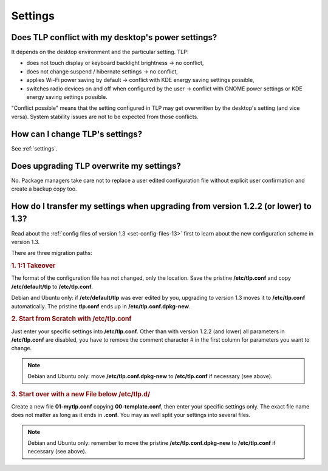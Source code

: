 Settings
========

Does TLP conflict with my desktop's power settings?
---------------------------------------------------
It depends on the desktop environment and the particular setting. TLP:

* does not touch display or keyboard backlight brightness → no conflict,
* does not change suspend / hibernate settings → no conflict,
* applies Wi-Fi power saving by default → conflict with KDE energy saving
  settings possible,
* switches radio devices on and off when configured by the user → conflict with
  GNOME power settings or KDE energy saving settings possible.

"Conflict possible" means that the setting configured in TLP may get overwritten
by the desktop's setting (and vice versa). System stability issues are not to be
expected from those conflicts.

How can I change TLP's settings?
--------------------------------

See :ref:`settings`.

.. _faq-set-upgrade:

Does upgrading TLP overwrite my settings?
-----------------------------------------
No. Package managers take care not to replace a user edited configuration file
without explicit user confirmation and create a backup copy too.

.. _faq-set-mig-from-13:

How do I transfer my settings when upgrading from version 1.2.2 (or lower) to 1.3?
----------------------------------------------------------------------------------
Read about the :ref:`config files of version 1.3 <set-config-files-13>` first to
learn about the new configuration scheme in version 1.3.

There are three migration paths:

.. rubric:: 1. 1:1 Takeover

The format of the configuration file has not changed, only the location.
Save the pristine **/etc/tlp.conf** and copy **/etc/default/tlp** to
**/etc/tlp.conf**.

Debian and Ubuntu only: if **/etc/default/tlp** was ever edited by you,
upgrading to version 1.3 moves it to **/etc/tlp.conf** automatically. The pristine
**tlp.conf** ends up in **/etc/tlp.conf.dpkg-new**.

.. rubric:: 2. Start from Scratch with /etc/tlp.conf

Just enter your specific settings into **/etc/tlp.conf**.
Other than with version 1.2.2 (and lower) all parameters in **/etc/tlp.conf** are
disabled, you have to remove the comment character `#` in the first column for
parameters you want to change.

.. note::

    Debian and Ubuntu only: move **/etc/tlp.conf.dpkg-new** to **/etc/tlp.conf**
    if necessary (see above).

.. rubric:: 3. Start over with a new File below /etc/tlp.d/

Create a new file **01-mytlp.conf** copying **00-template.conf**, then enter your
specific settings only.
The exact file name does not matter as long as it ends in **.conf**. You may as
well split your settings into several files.

.. note::

    Debian and Ubuntu only: remember to move the pristine **/etc/tlp.conf.dpkg-new**
    to **/etc/tlp.conf** if necessary (see above).
